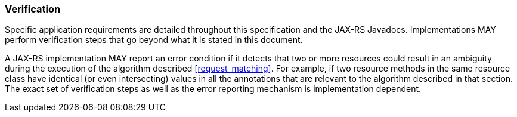 ////
*******************************************************************
* Copyright (c) 2019 Eclipse Foundation
*
* This specification document is made available under the terms
* of the Eclipse Foundation Specification License v1.0, which is
* available at https://www.eclipse.org/legal/efsl.php.
*******************************************************************
////

[[verification]]
=== Verification

Specific application requirements are detailed throughout this
specification and the JAX-RS Javadocs. Implementations MAY perform
verification steps that go beyond what it is stated in this document.

A JAX-RS implementation MAY report an error condition if it detects that
two or more resources could result in an ambiguity during the execution
of the algorithm described <<request_matching>>. For example, if
two resource methods in the same resource class have identical (or even
intersecting) values in all the annotations that are relevant to the
algorithm described in that section. The exact set of verification steps
as well as the error reporting mechanism is implementation dependent.
